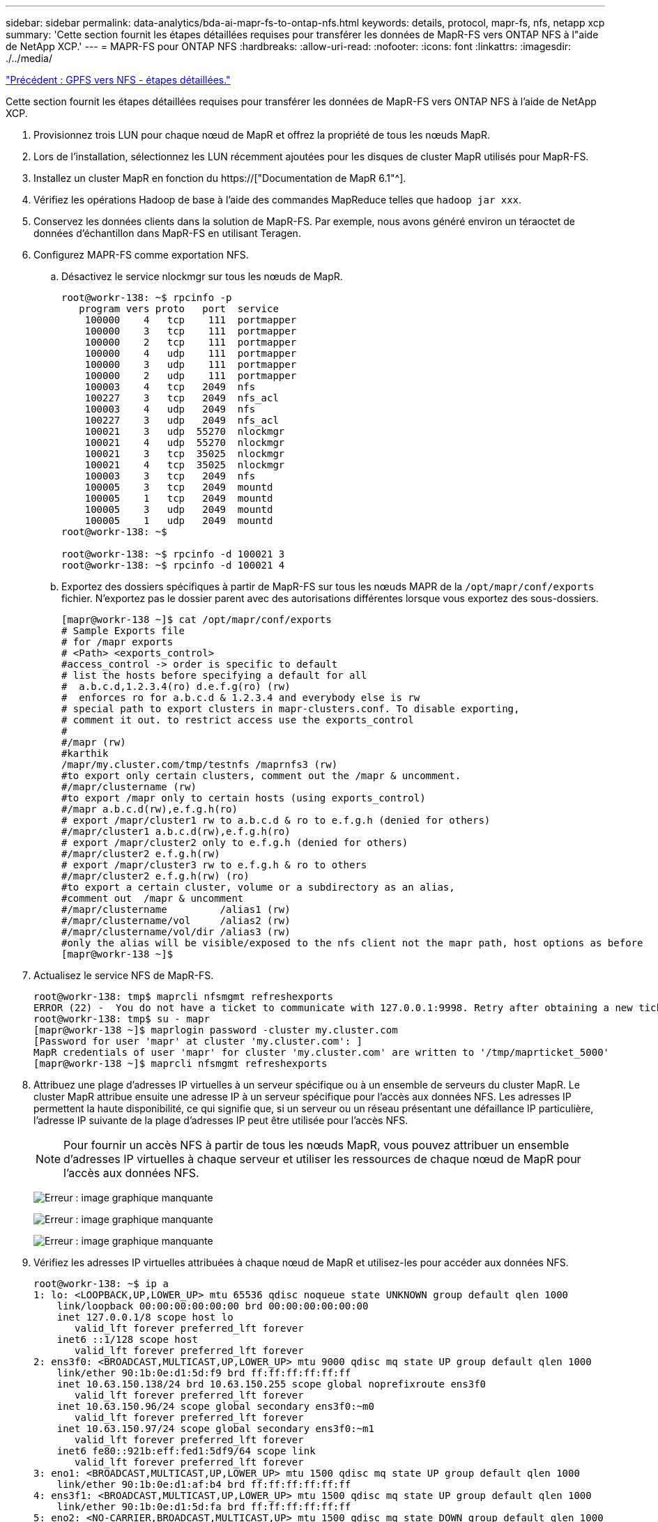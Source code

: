 ---
sidebar: sidebar 
permalink: data-analytics/bda-ai-mapr-fs-to-ontap-nfs.html 
keywords: details, protocol, mapr-fs, nfs, netapp xcp 
summary: 'Cette section fournit les étapes détaillées requises pour transférer les données de MapR-FS vers ONTAP NFS à l"aide de NetApp XCP.' 
---
= MAPR-FS pour ONTAP NFS
:hardbreaks:
:allow-uri-read: 
:nofooter: 
:icons: font
:linkattrs: 
:imagesdir: ./../media/


link:bda-ai-gpfs-to-nfs-detailed-steps.html["Précédent : GPFS vers NFS - étapes détaillées."]

[role="lead"]
Cette section fournit les étapes détaillées requises pour transférer les données de MapR-FS vers ONTAP NFS à l'aide de NetApp XCP.

. Provisionnez trois LUN pour chaque nœud de MapR et offrez la propriété de tous les nœuds MapR.
. Lors de l'installation, sélectionnez les LUN récemment ajoutées pour les disques de cluster MapR utilisés pour MapR-FS.
. Installez un cluster MapR en fonction du https://["Documentation de MapR 6.1"^].
. Vérifiez les opérations Hadoop de base à l'aide des commandes MapReduce telles que `hadoop jar xxx`.
. Conservez les données clients dans la solution de MapR-FS. Par exemple, nous avons généré environ un téraoctet de données d'échantillon dans MapR-FS en utilisant Teragen.
. Configurez MAPR-FS comme exportation NFS.
+
.. Désactivez le service nlockmgr sur tous les nœuds de MapR.
+
....
root@workr-138: ~$ rpcinfo -p
   program vers proto   port  service
    100000    4   tcp    111  portmapper
    100000    3   tcp    111  portmapper
    100000    2   tcp    111  portmapper
    100000    4   udp    111  portmapper
    100000    3   udp    111  portmapper
    100000    2   udp    111  portmapper
    100003    4   tcp   2049  nfs
    100227    3   tcp   2049  nfs_acl
    100003    4   udp   2049  nfs
    100227    3   udp   2049  nfs_acl
    100021    3   udp  55270  nlockmgr
    100021    4   udp  55270  nlockmgr
    100021    3   tcp  35025  nlockmgr
    100021    4   tcp  35025  nlockmgr
    100003    3   tcp   2049  nfs
    100005    3   tcp   2049  mountd
    100005    1   tcp   2049  mountd
    100005    3   udp   2049  mountd
    100005    1   udp   2049  mountd
root@workr-138: ~$
 
root@workr-138: ~$ rpcinfo -d 100021 3
root@workr-138: ~$ rpcinfo -d 100021 4
....
.. Exportez des dossiers spécifiques à partir de MapR-FS sur tous les nœuds MAPR de la `/opt/mapr/conf/exports` fichier. N'exportez pas le dossier parent avec des autorisations différentes lorsque vous exportez des sous-dossiers.
+
....
[mapr@workr-138 ~]$ cat /opt/mapr/conf/exports
# Sample Exports file
# for /mapr exports
# <Path> <exports_control>
#access_control -> order is specific to default
# list the hosts before specifying a default for all
#  a.b.c.d,1.2.3.4(ro) d.e.f.g(ro) (rw)
#  enforces ro for a.b.c.d & 1.2.3.4 and everybody else is rw
# special path to export clusters in mapr-clusters.conf. To disable exporting,
# comment it out. to restrict access use the exports_control
#
#/mapr (rw)
#karthik
/mapr/my.cluster.com/tmp/testnfs /maprnfs3 (rw)
#to export only certain clusters, comment out the /mapr & uncomment.
#/mapr/clustername (rw)
#to export /mapr only to certain hosts (using exports_control)
#/mapr a.b.c.d(rw),e.f.g.h(ro)
# export /mapr/cluster1 rw to a.b.c.d & ro to e.f.g.h (denied for others)
#/mapr/cluster1 a.b.c.d(rw),e.f.g.h(ro)
# export /mapr/cluster2 only to e.f.g.h (denied for others)
#/mapr/cluster2 e.f.g.h(rw)
# export /mapr/cluster3 rw to e.f.g.h & ro to others
#/mapr/cluster2 e.f.g.h(rw) (ro)
#to export a certain cluster, volume or a subdirectory as an alias,
#comment out  /mapr & uncomment
#/mapr/clustername         /alias1 (rw)
#/mapr/clustername/vol     /alias2 (rw)
#/mapr/clustername/vol/dir /alias3 (rw)
#only the alias will be visible/exposed to the nfs client not the mapr path, host options as before
[mapr@workr-138 ~]$
....


. Actualisez le service NFS de MapR-FS.
+
....
root@workr-138: tmp$ maprcli nfsmgmt refreshexports
ERROR (22) -  You do not have a ticket to communicate with 127.0.0.1:9998. Retry after obtaining a new ticket using maprlogin
root@workr-138: tmp$ su - mapr
[mapr@workr-138 ~]$ maprlogin password -cluster my.cluster.com
[Password for user 'mapr' at cluster 'my.cluster.com': ]
MapR credentials of user 'mapr' for cluster 'my.cluster.com' are written to '/tmp/maprticket_5000'
[mapr@workr-138 ~]$ maprcli nfsmgmt refreshexports
....
. Attribuez une plage d'adresses IP virtuelles à un serveur spécifique ou à un ensemble de serveurs du cluster MapR. Le cluster MapR attribue ensuite une adresse IP à un serveur spécifique pour l'accès aux données NFS. Les adresses IP permettent la haute disponibilité, ce qui signifie que, si un serveur ou un réseau présentant une défaillance IP particulière, l'adresse IP suivante de la plage d'adresses IP peut être utilisée pour l'accès NFS.
+

NOTE: Pour fournir un accès NFS à partir de tous les nœuds MapR, vous pouvez attribuer un ensemble d'adresses IP virtuelles à chaque serveur et utiliser les ressources de chaque nœud de MapR pour l'accès aux données NFS.

+
image:bda-ai-image7.png["Erreur : image graphique manquante"]

+
image:bda-ai-image8.png["Erreur : image graphique manquante"]

+
image:bda-ai-image9.png["Erreur : image graphique manquante"]

. Vérifiez les adresses IP virtuelles attribuées à chaque nœud de MapR et utilisez-les pour accéder aux données NFS.
+
....
root@workr-138: ~$ ip a
1: lo: <LOOPBACK,UP,LOWER_UP> mtu 65536 qdisc noqueue state UNKNOWN group default qlen 1000
    link/loopback 00:00:00:00:00:00 brd 00:00:00:00:00:00
    inet 127.0.0.1/8 scope host lo
       valid_lft forever preferred_lft forever
    inet6 ::1/128 scope host
       valid_lft forever preferred_lft forever
2: ens3f0: <BROADCAST,MULTICAST,UP,LOWER_UP> mtu 9000 qdisc mq state UP group default qlen 1000
    link/ether 90:1b:0e:d1:5d:f9 brd ff:ff:ff:ff:ff:ff
    inet 10.63.150.138/24 brd 10.63.150.255 scope global noprefixroute ens3f0
       valid_lft forever preferred_lft forever
    inet 10.63.150.96/24 scope global secondary ens3f0:~m0
       valid_lft forever preferred_lft forever
    inet 10.63.150.97/24 scope global secondary ens3f0:~m1
       valid_lft forever preferred_lft forever
    inet6 fe80::921b:eff:fed1:5df9/64 scope link
       valid_lft forever preferred_lft forever
3: eno1: <BROADCAST,MULTICAST,UP,LOWER_UP> mtu 1500 qdisc mq state UP group default qlen 1000
    link/ether 90:1b:0e:d1:af:b4 brd ff:ff:ff:ff:ff:ff
4: ens3f1: <BROADCAST,MULTICAST,UP,LOWER_UP> mtu 1500 qdisc mq state UP group default qlen 1000
    link/ether 90:1b:0e:d1:5d:fa brd ff:ff:ff:ff:ff:ff
5: eno2: <NO-CARRIER,BROADCAST,MULTICAST,UP> mtu 1500 qdisc mq state DOWN group default qlen 1000
    link/ether 90:1b:0e:d1:af:b5 brd ff:ff:ff:ff:ff:ff
[root@workr-138: ~$
[root@workr-140 ~]# ip a
1: lo: <LOOPBACK,UP,LOWER_UP> mtu 65536 qdisc noqueue state UNKNOWN group default qlen 1000
    link/loopback 00:00:00:00:00:00 brd 00:00:00:00:00:00
    inet 127.0.0.1/8 scope host lo
       valid_lft forever preferred_lft forever
    inet6 ::1/128 scope host
       valid_lft forever preferred_lft forever
2: ens3f0: <BROADCAST,MULTICAST,UP,LOWER_UP> mtu 9000 qdisc mq state UP group default qlen 1000
    link/ether 90:1b:0e:d1:5e:03 brd ff:ff:ff:ff:ff:ff
    inet 10.63.150.140/24 brd 10.63.150.255 scope global noprefixroute ens3f0
       valid_lft forever preferred_lft forever
    inet 10.63.150.92/24 scope global secondary ens3f0:~m0
       valid_lft forever preferred_lft forever
    inet6 fe80::921b:eff:fed1:5e03/64 scope link noprefixroute
       valid_lft forever preferred_lft forever
3: eno1: <BROADCAST,MULTICAST,UP,LOWER_UP> mtu 1500 qdisc mq state UP group default qlen 1000
    link/ether 90:1b:0e:d1:af:9a brd ff:ff:ff:ff:ff:ff
4: ens3f1: <BROADCAST,MULTICAST,UP,LOWER_UP> mtu 1500 qdisc mq state UP group default qlen 1000
    link/ether 90:1b:0e:d1:5e:04 brd ff:ff:ff:ff:ff:ff
5: eno2: <NO-CARRIER,BROADCAST,MULTICAST,UP> mtu 1500 qdisc mq state DOWN group default qlen 1000
    link/ether 90:1b:0e:d1:af:9b brd ff:ff:ff:ff:ff:ff
[root@workr-140 ~]#
....
. Montez le MAPR-FS exporté par NFS à l'aide de l'IP virtuelle attribuée pour vérifier l'opération NFS. Toutefois, cette étape n'est pas requise pour le transfert de données via NetApp XCP.
+
....
root@workr-138: tmp$ mount -v -t nfs 10.63.150.92:/maprnfs3 /tmp/testmount/
mount.nfs: timeout set for Thu Dec  5 15:31:32 2019
mount.nfs: trying text-based options 'vers=4.1,addr=10.63.150.92,clientaddr=10.63.150.138'
mount.nfs: mount(2): Protocol not supported
mount.nfs: trying text-based options 'vers=4.0,addr=10.63.150.92,clientaddr=10.63.150.138'
mount.nfs: mount(2): Protocol not supported
mount.nfs: trying text-based options 'addr=10.63.150.92'
mount.nfs: prog 100003, trying vers=3, prot=6
mount.nfs: trying 10.63.150.92 prog 100003 vers 3 prot TCP port 2049
mount.nfs: prog 100005, trying vers=3, prot=17
mount.nfs: trying 10.63.150.92 prog 100005 vers 3 prot UDP port 2049
mount.nfs: portmap query retrying: RPC: Timed out
mount.nfs: prog 100005, trying vers=3, prot=6
mount.nfs: trying 10.63.150.92 prog 100005 vers 3 prot TCP port 2049
root@workr-138: tmp$ df -h
Filesystem              Size  Used Avail Use% Mounted on
/dev/sda7                84G   48G   37G  57% /
devtmpfs                126G     0  126G   0% /dev
tmpfs                   126G     0  126G   0% /dev/shm
tmpfs                   126G   19M  126G   1% /run
tmpfs                   126G     0  126G   0% /sys/fs/cgroup
/dev/sdd1               3.7T  201G  3.5T   6% /mnt/sdd1
/dev/sda6               946M  220M  726M  24% /boot
tmpfs                    26G     0   26G   0% /run/user/5000
gpfs1                   7.3T  9.1G  7.3T   1% /gpfs1
tmpfs                    26G     0   26G   0% /run/user/0
localhost:/mapr         100G     0  100G   0% /mapr
10.63.150.92:/maprnfs3   53T  8.4G   53T   1% /tmp/testmount
root@workr-138: tmp$
....
. Configurer NetApp XCP pour transférer les données de la passerelle NFS de MapR-FS vers le protocole NFS ONTAP
+
.. Configurer l'emplacement du catalogue pour XCP.
+
....
[root@hdp2 linux]# cat /opt/NetApp/xFiles/xcp/xcp.ini
# Sample xcp config
[xcp]
#catalog =  10.63.150.51:/gpfs1
catalog =  10.63.150.213:/nc_volume1
....
.. Copiez le fichier de licence dans `/opt/NetApp/xFiles/xcp/`.
+
....
root@workr-138: src$ cd /opt/NetApp/xFiles/xcp/
root@workr-138: xcp$ ls -ltrha
total 252K
drwxr-xr-x 3 root   root     16 Apr  4  2019 ..
-rw-r--r-- 1 root   root    105 Dec  5 19:04 xcp.ini
drwxr-xr-x 2 root   root     59 Dec  5 19:04 .
-rw-r--r-- 1 faiz89 faiz89  336 Dec  6 21:12 license
-rw-r--r-- 1 root   root    192 Dec  6 21:13 host
-rw-r--r-- 1 root   root   236K Dec 17 14:12 xcp.log
root@workr-138: xcp$
....
.. Activer XCP à l'aide du `xcp activate` commande.
.. Vérifier la source de l'exportation NFS.
+
....
[root@hdp2 linux]# ./xcp show 10.63.150.92
XCP 1.4-17914d6; (c) 2019 NetApp, Inc.; Licensed to Karthikeyan Nagalingam [NetApp Inc] until Wed Feb  5 11:07:27 2020
getting pmap dump from 10.63.150.92 port 111...
getting export list from 10.63.150.92...
sending 1 mount and 4 nfs requests to 10.63.150.92...
== RPC Services ==
'10.63.150.92': TCP rpc services: MNT v1/3, NFS v3/4, NFSACL v3, NLM v1/3/4, PMAP v2/3/4, STATUS v1
'10.63.150.92': UDP rpc services: MNT v1/3, NFS v4, NFSACL v3, NLM v1/3/4, PMAP v2/3/4, STATUS v1
== NFS Exports ==
 Mounts  Errors  Server
      1       0  10.63.150.92
     Space    Files      Space    Files
      Free     Free       Used     Used Export
  52.3 TiB    53.7B   8.36 GiB    53.7B 10.63.150.92:/maprnfs3
== Attributes of NFS Exports ==
drwxr-xr-x --- root root 2 2 10m51s 10.63.150.92:/maprnfs3
1.77 KiB in (8.68 KiB/s), 3.16 KiB out (15.5 KiB/s), 0s.
[root@hdp2 linux]#
....
.. Transférez les données en utilisant XCP de plusieurs nœuds de MapR des IP source multiples et des adresses IP de destination multiples (LIF ONTAP).
+
....
root@workr-138: linux$ ./xcp_yatin copy --parallel 20 10.63.150.96,10.63.150.97:/maprnfs3/tg4 10.63.150.85,10.63.150.86:/datapipeline_dataset/tg4_dest
XCP 1.6-dev; (c) 2019 NetApp, Inc.; Licensed to Karthikeyan Nagalingam [NetApp Inc] until Wed Feb  5 11:07:27 2020
xcp: WARNING: No index name has been specified, creating one with name: autoname_copy_2019-12-06_21.14.38.652652
xcp: mount '10.63.150.96,10.63.150.97:/maprnfs3/tg4': WARNING: This NFS server only supports 1-second timestamp granularity. This may cause sync to fail because changes will often be undetectable.
 130 scanned, 128 giants, 3.59 GiB in (723 MiB/s), 3.60 GiB out (724 MiB/s), 5s
 130 scanned, 128 giants, 8.01 GiB in (889 MiB/s), 8.02 GiB out (890 MiB/s), 11s
 130 scanned, 128 giants, 12.6 GiB in (933 MiB/s), 12.6 GiB out (934 MiB/s), 16s
 130 scanned, 128 giants, 16.7 GiB in (830 MiB/s), 16.7 GiB out (831 MiB/s), 21s
 130 scanned, 128 giants, 21.1 GiB in (907 MiB/s), 21.1 GiB out (908 MiB/s), 26s
 130 scanned, 128 giants, 25.5 GiB in (893 MiB/s), 25.5 GiB out (894 MiB/s), 31s
 130 scanned, 128 giants, 29.6 GiB in (842 MiB/s), 29.6 GiB out (843 MiB/s), 36s
….
[root@workr-140 linux]# ./xcp_yatin copy  --parallel 20 10.63.150.92:/maprnfs3/tg4_2 10.63.150.85,10.63.150.86:/datapipeline_dataset/tg4_2_dest
XCP 1.6-dev; (c) 2019 NetApp, Inc.; Licensed to Karthikeyan Nagalingam [NetApp Inc] until Wed Feb  5 11:07:27 2020
xcp: WARNING: No index name has been specified, creating one with name: autoname_copy_2019-12-06_21.14.24.637773
xcp: mount '10.63.150.92:/maprnfs3/tg4_2': WARNING: This NFS server only supports 1-second timestamp granularity. This may cause sync to fail because changes will often be undetectable.
 130 scanned, 128 giants, 4.39 GiB in (896 MiB/s), 4.39 GiB out (897 MiB/s), 5s
 130 scanned, 128 giants, 9.94 GiB in (1.10 GiB/s), 9.96 GiB out (1.10 GiB/s), 10s
 130 scanned, 128 giants, 15.4 GiB in (1.09 GiB/s), 15.4 GiB out (1.09 GiB/s), 15s
 130 scanned, 128 giants, 20.1 GiB in (953 MiB/s), 20.1 GiB out (954 MiB/s), 20s
 130 scanned, 128 giants, 24.6 GiB in (928 MiB/s), 24.7 GiB out (929 MiB/s), 25s
 130 scanned, 128 giants, 29.0 GiB in (877 MiB/s), 29.0 GiB out (878 MiB/s), 31s
 130 scanned, 128 giants, 33.2 GiB in (852 MiB/s), 33.2 GiB out (853 MiB/s), 36s
 130 scanned, 128 giants, 37.8 GiB in (941 MiB/s), 37.8 GiB out (942 MiB/s), 41s
 130 scanned, 128 giants, 42.0 GiB in (860 MiB/s), 42.0 GiB out (861 MiB/s), 46s
 130 scanned, 128 giants, 46.1 GiB in (852 MiB/s), 46.2 GiB out (853 MiB/s), 51s
 130 scanned, 128 giants, 50.1 GiB in (816 MiB/s), 50.2 GiB out (817 MiB/s), 56s
 130 scanned, 128 giants, 54.1 GiB in (819 MiB/s), 54.2 GiB out (820 MiB/s), 1m1s
 130 scanned, 128 giants, 58.5 GiB in (897 MiB/s), 58.6 GiB out (898 MiB/s), 1m6s
 130 scanned, 128 giants, 62.9 GiB in (900 MiB/s), 63.0 GiB out (901 MiB/s), 1m11s
 130 scanned, 128 giants, 67.2 GiB in (876 MiB/s), 67.2 GiB out (877 MiB/s), 1m16s
....
.. Vérifier la répartition de charge sur le contrôleur de stockage.
+
....
Hadoop-AFF8080::*> statistics show-periodic -interval 2 -iterations 0 -summary true -object nic_common -counter rx_bytes|tx_bytes -node Hadoop-AFF8080-01 -instance e3b
Hadoop-AFF8080: nic_common.e3b: 12/6/2019 15:55:04
 rx_bytes tx_bytes
 -------- --------
    879MB   4.67MB
    856MB   4.46MB
    973MB   5.66MB
    986MB   5.88MB
    945MB   5.30MB
    920MB   4.92MB
    894MB   4.76MB
    902MB   4.79MB
    886MB   4.68MB
    892MB   4.78MB
    908MB   4.96MB
    905MB   4.85MB
    899MB   4.83MB
Hadoop-AFF8080::*> statistics show-periodic -interval 2 -iterations 0 -summary true -object nic_common -counter rx_bytes|tx_bytes -node Hadoop-AFF8080-01 -instance e9b
Hadoop-AFF8080: nic_common.e9b: 12/6/2019 15:55:07
 rx_bytes tx_bytes
 -------- --------
    950MB   4.93MB
    991MB   5.84MB
    959MB   5.63MB
    914MB   5.06MB
    903MB   4.81MB
    899MB   4.73MB
    892MB   4.71MB
    890MB   4.72MB
    905MB   4.86MB
    902MB   4.90MB
....




link:bda-ai-where-to-find-additional-information.html["Suivant : où trouver des informations supplémentaires ?"]

